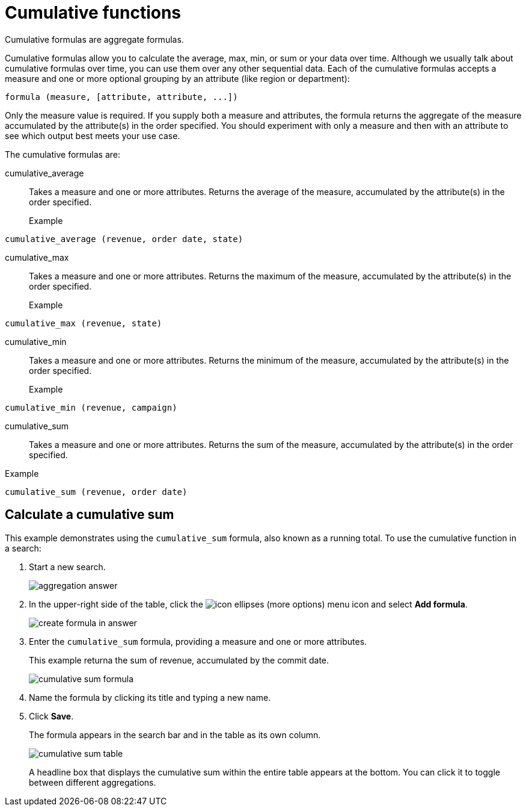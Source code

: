 = Cumulative functions
:last_updated: 06/23/2021
:linkattrs:
:experimental:

Cumulative formulas are aggregate formulas.

Cumulative formulas allow you to calculate the average, max, min, or sum or your data over time. Although we usually talk about cumulative formulas over time, you can use them over any other sequential data. Each of the cumulative formulas accepts a measure and one or more optional grouping by an attribute (like region or department):

----
formula (measure, [attribute, attribute, ...])
----
Only the measure value is required. If you supply both a measure and attributes, the formula returns the aggregate of the measure accumulated by the attribute(s) in the order specified. You should experiment with only a measure and then with an attribute to see which output best meets your use case.

The cumulative formulas are:

[#cumulative_average]
cumulative_average::
Takes a measure and one or more attributes. Returns the average of the measure, accumulated by the attribute(s) in the order specified.
Example:::
----
cumulative_average (revenue, order date, state)
----

[#cumulative_max]
cumulative_max::
Takes a measure and one or more attributes. Returns the maximum of the measure, accumulated by the attribute(s) in the order specified.
Example:::
----
cumulative_max (revenue, state)
----

[#cumulative_min]
cumulative_min::
Takes a measure and one or more attributes. Returns the minimum of the measure, accumulated by the attribute(s) in the order specified.
Example:::
----
cumulative_min (revenue, campaign)
----

[#cumulative_sum]
cumulative_sum:::
Takes a measure and one or more attributes. Returns the sum of the measure, accumulated by the attribute(s) in the order specified.
Example:::
----
cumulative_sum (revenue, order date)
----

[#cumulative_sum_example]
== Calculate a cumulative sum
This example demonstrates using the `cumulative_sum` formula, also known as a running total. To use the cumulative function in a search:

. Start a new search.
+
image::aggregation_answer.png[aggregation answer]

. In the upper-right side of the table, click the image:icon-ellipses.png[] (more options) menu icon and select *Add formula*.
+
image::create_formula_in_answer.png[create formula in answer]

. Enter the `cumulative_sum` formula, providing a measure and one or more attributes.
+
This example returna the sum of revenue, accumulated by the commit date.
+
image::cumulative_sum_formula.png[cumulative sum formula]
. Name the formula by clicking its title and typing a new name.

. Click *Save*.
+
The formula appears in the search bar and in the table as its own column.
+
image::cumulative_sum_table.png[cumulative sum table]
+
A headline box that displays the cumulative sum within the entire table appears at the bottom. You can click it to toggle between different aggregations.
